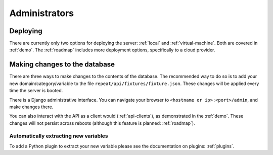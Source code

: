 .. _administrators:

Administrators
==============

Deploying
---------

There are currently only two options for deploying the server: :ref:`local` and
:ref:`virtual-machine`. Both are covered in :ref:`demo`. The :ref:`roadmap`
includes more deployment options, specifically to a cloud provider.

Making changes to the database
------------------------------

There are three ways to make changes to the contents of the database. The
recommended way to do so is to add your new domain/category/variable to the file
``repeat/api/fixtures/fixture.json``. These changes will be applied every time
the server is booted.

There is a Django administrative interface. You can navigate your browser to
``<hostname or ip>:<port>/admin``, and make changes there.

You can also interact with the API as a client would (:ref:`api-clients`), as
demonstrated in the :ref:`demo`. These changes will not persist across reboots
(although this feature is planned: :ref:`roadmap`).


Automatically extracting new variables
^^^^^^^^^^^^^^^^^^^^^^^^^^^^^^^^^^^^^^

To add a Python plugin to extract your new variable please see the documentation
on plugins: :ref:`plugins`.
